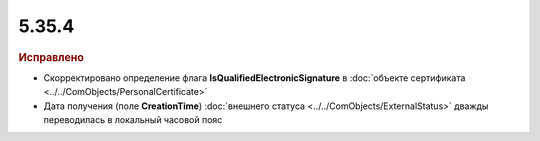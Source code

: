 5.35.4
======


.. feed-entry::
  :date: 2021-09-23


.. rubric:: Исправлено

* Скорректировано определение флага **IsQualifiedElectronicSignature** в :doc:`объекте сертификата <../../ComObjects/PersonalCertificate>`
* Дата получения (поле **CreationTime**) :doc:`внешнего статуса <../../ComObjects/ExternalStatus>` дважды переводилась в локальный часовой пояс 
